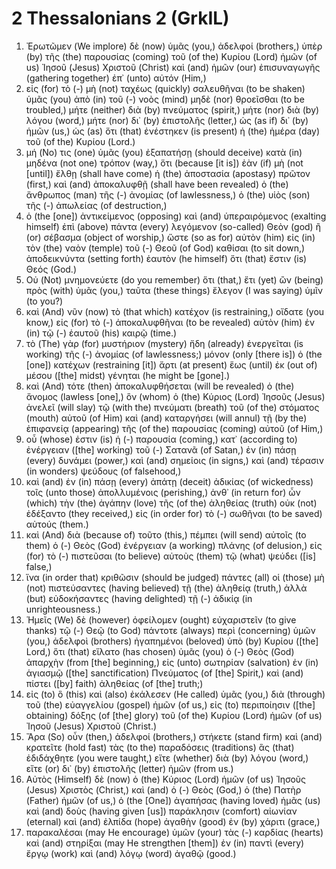 * 2 Thessalonians 2 (GrkIL)
:PROPERTIES:
:ID: GrkIL/53-2TH02
:END:

1. Ἐρωτῶμεν (We implore) δὲ (now) ὑμᾶς (you,) ἀδελφοί (brothers,) ὑπὲρ (by) τῆς (the) παρουσίας (coming) τοῦ (of the) Κυρίου (Lord) ἡμῶν (of us) Ἰησοῦ (Jesus) Χριστοῦ (Christ) καὶ (and) ἡμῶν (our) ἐπισυναγωγῆς (gathering together) ἐπ᾽ (unto) αὐτόν (Him,)
2. εἰς (for) τὸ (-) μὴ (not) ταχέως (quickly) σαλευθῆναι (to be shaken) ὑμᾶς (you) ἀπὸ (in) τοῦ (-) νοὸς (mind) μηδὲ (nor) θροεῖσθαι (to be troubled,) μήτε (neither) διὰ (by) πνεύματος (spirit,) μήτε (nor) διὰ (by) λόγου (word,) μήτε (nor) δι᾽ (by) ἐπιστολῆς (letter,) ὡς (as if) δι᾽ (by) ἡμῶν (us,) ὡς (as) ὅτι (that) ἐνέστηκεν (is present) ἡ (the) ἡμέρα (day) τοῦ (of the) Κυρίου (Lord.)
3. μή (No) τις (one) ὑμᾶς (you) ἐξαπατήσῃ (should deceive) κατὰ (in) μηδένα (not one) τρόπον (way,) ὅτι (because [it is]) ἐὰν (if) μὴ (not [until]) ἔλθῃ (shall have come) ἡ (the) ἀποστασία (apostasy) πρῶτον (first,) καὶ (and) ἀποκαλυφθῇ (shall have been revealed) ὁ (the) ἄνθρωπος (man) τῆς (-) ἀνομίας (of lawlessness,) ὁ (the) υἱὸς (son) τῆς (-) ἀπωλείας (of destruction,)
4. ὁ (the [one]) ἀντικείμενος (opposing) καὶ (and) ὑπεραιρόμενος (exalting himself) ἐπὶ (above) πάντα (every) λεγόμενον (so-called) Θεὸν (god) ἢ (or) σέβασμα (object of worship,) ὥστε (so as for) αὐτὸν (him) εἰς (in) τὸν (the) ναὸν (temple) τοῦ (-) Θεοῦ (of God) καθίσαι (to sit down,) ἀποδεικνύντα (setting forth) ἑαυτὸν (he himself) ὅτι (that) ἔστιν (is) Θεός (God.)
5. Οὐ (Not) μνημονεύετε (do you remember) ὅτι (that,) ἔτι (yet) ὢν (being) πρὸς (with) ὑμᾶς (you,) ταῦτα (these things) ἔλεγον (I was saying) ὑμῖν (to you?)
6. καὶ (And) νῦν (now) τὸ (that which) κατέχον (is restraining,) οἴδατε (you know,) εἰς (for) τὸ (-) ἀποκαλυφθῆναι (to be revealed) αὐτὸν (him) ἐν (in) τῷ (-) ἑαυτοῦ (his) καιρῷ (time.)
7. τὸ (The) γὰρ (for) μυστήριον (mystery) ἤδη (already) ἐνεργεῖται (is working) τῆς (-) ἀνομίας (of lawlessness;) μόνον (only [there is]) ὁ (the [one]) κατέχων (restraining [it]) ἄρτι (at present) ἕως (until) ἐκ (out of) μέσου ([the] midst) γένηται (he might be [gone].)
8. καὶ (And) τότε (then) ἀποκαλυφθήσεται (will be revealed) ὁ (the) ἄνομος (lawless [one],) ὃν (whom) ὁ (the) Κύριος (Lord) Ἰησοῦς (Jesus) ἀνελεῖ (will slay) τῷ (with the) πνεύματι (breath) τοῦ (of the) στόματος (mouth) αὐτοῦ (of Him) καὶ (and) καταργήσει (will annul) τῇ (by the) ἐπιφανείᾳ (appearing) τῆς (of the) παρουσίας (coming) αὐτοῦ (of Him,)
9. οὗ (whose) ἐστιν (is) ἡ (-) παρουσία (coming,) κατ᾽ (according to) ἐνέργειαν ([the] working) τοῦ (-) Σατανᾶ (of Satan,) ἐν (in) πάσῃ (every) δυνάμει (power,) καὶ (and) σημείοις (in signs,) καὶ (and) τέρασιν (in wonders) ψεύδους (of falsehood,)
10. καὶ (and) ἐν (in) πάσῃ (every) ἀπάτῃ (deceit) ἀδικίας (of wickedness) τοῖς (unto those) ἀπολλυμένοις (perishing,) ἀνθ᾽ (in return for) ὧν (which) τὴν (the) ἀγάπην (love) τῆς (of the) ἀληθείας (truth) οὐκ (not) ἐδέξαντο (they received,) εἰς (in order for) τὸ (-) σωθῆναι (to be saved) αὐτούς (them.)
11. καὶ (And) διὰ (because of) τοῦτο (this,) πέμπει (will send) αὐτοῖς (to them) ὁ (-) Θεὸς (God) ἐνέργειαν (a working) πλάνης (of delusion,) εἰς (for) τὸ (-) πιστεῦσαι (to believe) αὐτοὺς (them) τῷ (what) ψεύδει ([is] false,)
12. ἵνα (in order that) κριθῶσιν (should be judged) πάντες (all) οἱ (those) μὴ (not) πιστεύσαντες (having believed) τῇ (the) ἀληθείᾳ (truth,) ἀλλὰ (but) εὐδοκήσαντες (having delighted) τῇ (-) ἀδικίᾳ (in unrighteousness.)
13. Ἡμεῖς (We) δὲ (however) ὀφείλομεν (ought) εὐχαριστεῖν (to give thanks) τῷ (-) Θεῷ (to God) πάντοτε (always) περὶ (concerning) ὑμῶν (you,) ἀδελφοὶ (brothers) ἠγαπημένοι (beloved) ὑπὸ (by) Κυρίου ([the] Lord,) ὅτι (that) εἵλατο (has chosen) ὑμᾶς (you) ὁ (-) Θεὸς (God) ἀπαρχὴν (from [the] beginning,) εἰς (unto) σωτηρίαν (salvation) ἐν (in) ἁγιασμῷ ([the] sanctification) Πνεύματος (of [the] Spirit,) καὶ (and) πίστει ([by] faith) ἀληθείας (of [the] truth;)
14. εἰς (to) ὃ (this) καὶ (also) ἐκάλεσεν (He called) ὑμᾶς (you,) διὰ (through) τοῦ (the) εὐαγγελίου (gospel) ἡμῶν (of us,) εἰς (to) περιποίησιν ([the] obtaining) δόξης (of [the] glory) τοῦ (of the) Κυρίου (Lord) ἡμῶν (of us) Ἰησοῦ (Jesus) Χριστοῦ (Christ.)
15. Ἄρα (So) οὖν (then,) ἀδελφοί (brothers,) στήκετε (stand firm) καὶ (and) κρατεῖτε (hold fast) τὰς (to the) παραδόσεις (traditions) ἃς (that) ἐδιδάχθητε (you were taught,) εἴτε (whether) διὰ (by) λόγου (word,) εἴτε (or) δι᾽ (by) ἐπιστολῆς (letter) ἡμῶν (from us.)
16. Αὐτὸς (Himself) δὲ (now) ὁ (the) Κύριος (Lord) ἡμῶν (of us) Ἰησοῦς (Jesus) Χριστὸς (Christ,) καὶ (and) ὁ (-) Θεὸς (God,) ὁ (the) Πατὴρ (Father) ἡμῶν (of us,) ὁ (the [One]) ἀγαπήσας (having loved) ἡμᾶς (us) καὶ (and) δοὺς (having given [us]) παράκλησιν (comfort) αἰωνίαν (eternal) καὶ (and) ἐλπίδα (hope) ἀγαθὴν (good) ἐν (by) χάριτι (grace,)
17. παρακαλέσαι (may He encourage) ὑμῶν (your) τὰς (-) καρδίας (hearts) καὶ (and) στηρίξαι (may He strengthen [them]) ἐν (in) παντὶ (every) ἔργῳ (work) καὶ (and) λόγῳ (word) ἀγαθῷ (good.)

